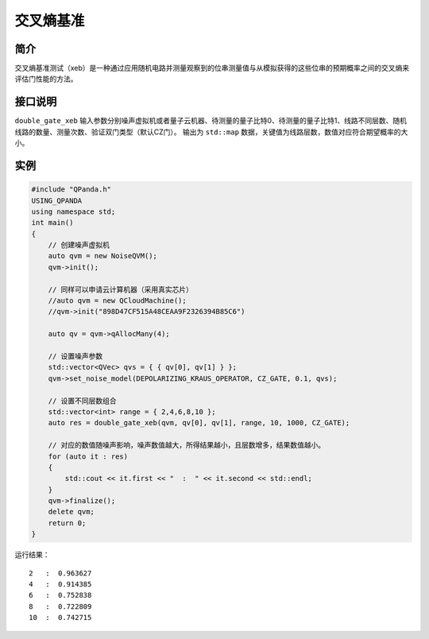 
交叉熵基准
==========================

简介
--------------
交叉熵基准测试（xeb）是一种通过应用随机电路并测量观察到的位串测量值与从模拟获得的这些位串的预期概率之间的交叉熵来评估门性能的方法。

接口说明
--------------
``double_gate_xeb`` 输入参数分别噪声虚拟机或者量子云机器、待测量的量子比特0、待测量的量子比特1、线路不同层数、随机线路的数量、测量次数、验证双门类型（默认CZ门）。
输出为 ``std::map`` 数据，关键值为线路层数，数值对应符合期望概率的大小。

实例
--------------
.. code-block:: c

    #include "QPanda.h"
    USING_QPANDA
    using namespace std;
    int main()
    {
        // 创建噪声虚拟机
        auto qvm = new NoiseQVM();
        qvm->init();
        
        // 同样可以申请云计算机器（采用真实芯片）
        //auto qvm = new QCloudMachine();
        //qvm->init("898D47CF515A48CEAA9F2326394B85C6")

        auto qv = qvm->qAllocMany(4);

        // 设置噪声参数
        std::vector<QVec> qvs = { { qv[0], qv[1] } };
        qvm->set_noise_model(DEPOLARIZING_KRAUS_OPERATOR, CZ_GATE, 0.1, qvs);

        // 设置不同层数组合
        std::vector<int> range = { 2,4,6,8,10 };
        auto res = double_gate_xeb(qvm, qv[0], qv[1], range, 10, 1000, CZ_GATE);
       
        // 对应的数值随噪声影响，噪声数值越大，所得结果越小，且层数增多，结果数值越小。
        for (auto it : res)
        {
            std::cout << it.first << "  :  " << it.second << std::endl;
        }
        qvm->finalize();
        delete qvm;
        return 0;
    }

运行结果：
::

    2   :  0.963627
    4   :  0.914385
    6   :  0.752838
    8   :  0.722809
    10  :  0.742715
